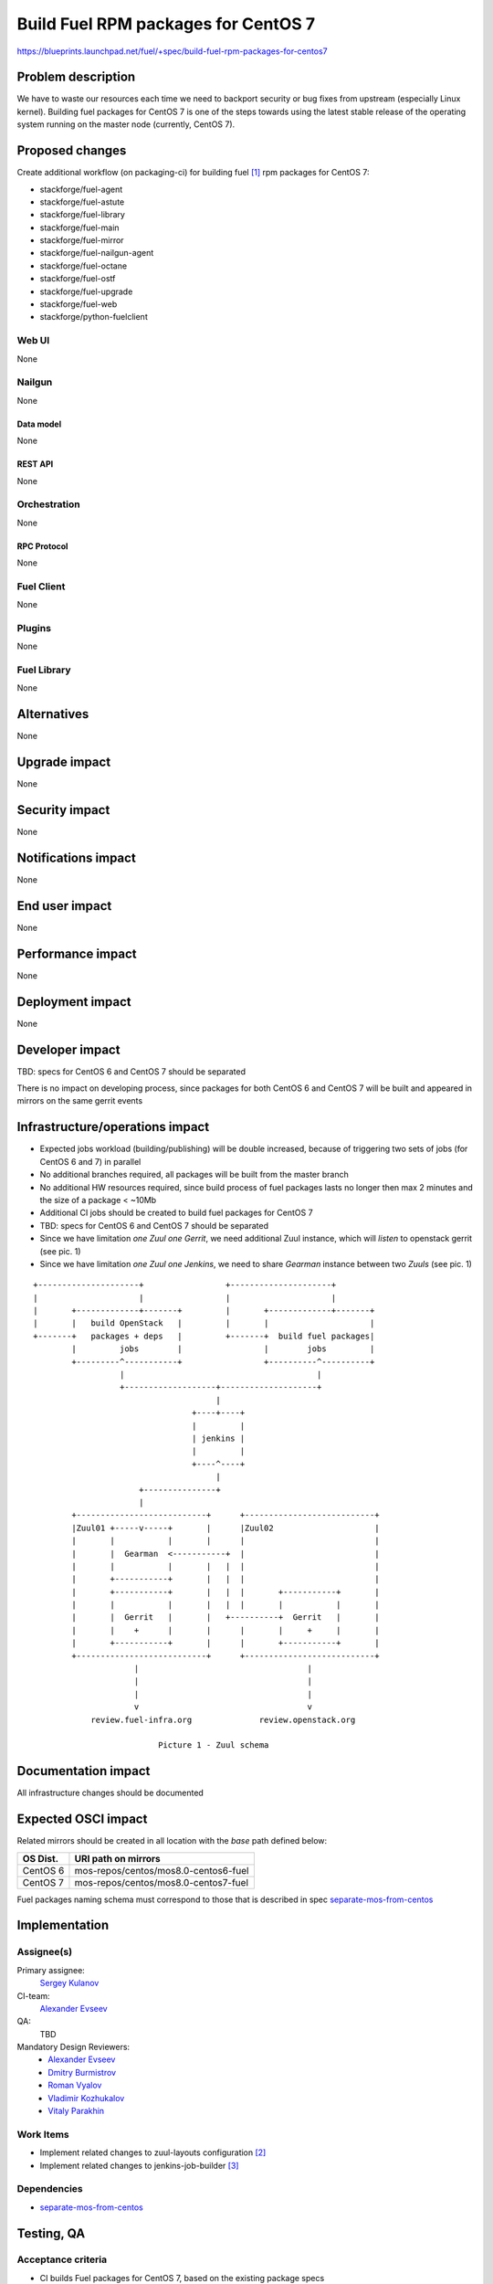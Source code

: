 ..
 This work is licensed under a Creative Commons Attribution 3.0 Unported
 License.

 http://creativecommons.org/licenses/by/3.0/legalcode

====================================
Build Fuel RPM packages for CentOS 7
====================================

https://blueprints.launchpad.net/fuel/+spec/build-fuel-rpm-packages-for-centos7


--------------------
Problem description
--------------------

We have to waste our resources each time we need to backport security or bug
fixes from upstream (especially Linux kernel). Building fuel packages for
CentOS 7 is one of the steps towards using the latest stable release of the
operating system running on the master node (currently, CentOS 7).


----------------
Proposed changes
----------------

Create additional workflow (on packaging-ci) for building fuel [1]_ rpm
packages for CentOS 7:

* stackforge/fuel-agent
* stackforge/fuel-astute
* stackforge/fuel-library
* stackforge/fuel-main
* stackforge/fuel-mirror
* stackforge/fuel-nailgun-agent
* stackforge/fuel-octane
* stackforge/fuel-ostf
* stackforge/fuel-upgrade
* stackforge/fuel-web
* stackforge/python-fuelclient


Web UI
======

None


Nailgun
=======

None


Data model
----------

None


REST API
--------

None


Orchestration
=============

None


RPC Protocol
------------

None


Fuel Client
===========

None


Plugins
=======

None


Fuel Library
============

None


------------
Alternatives
------------

None


--------------
Upgrade impact
--------------

None


---------------
Security impact
---------------

None


--------------------
Notifications impact
--------------------

None


---------------
End user impact
---------------

None


------------------
Performance impact
------------------

None


-----------------
Deployment impact
-----------------

None


----------------
Developer impact
----------------

TBD: specs for CentOS 6 and CentOS 7 should be separated

There is no impact on developing process, since packages for both CentOS 6
and CentOS 7 will be built and appeared in mirrors on the same gerrit events


--------------------------------
Infrastructure/operations impact
--------------------------------

* Expected jobs workload (building/publishing) will be double increased,
  because of triggering two sets of jobs (for CentOS 6 and 7) in parallel

* No additional branches required, all packages will be built from the master
  branch

* No additional HW resources required, since build process of fuel packages
  lasts no longer then max 2 minutes and the size of a package < ~10Mb

* Additional CI jobs should be created to build fuel packages for CentOS 7

* TBD: specs for CentOS 6 and CentOS 7 should be separated

* Since we have limitation `one Zuul one Gerrit`, we need additional Zuul
  instance, which will `listen` to openstack gerrit (see pic. 1)

* Since we have limitation `one Zuul one Jenkins`, we need to share `Gearman`
  instance between two `Zuuls` (see pic. 1)

::


  +---------------------+                 +---------------------+
  |                     |                 |                     |
  |       +-------------+-------+         |       +-------------+-------+
  |       |   build OpenStack   |         |       |                     |
  +-------+   packages + deps   |         +-------+  build fuel packages|
          |         jobs        |                 |        jobs         |
          +---------^-----------+                 +----------^----------+
                    |                                        |
                    +-------------------+--------------------+
                                        |
                                   +----+----+
                                   |         |
                                   | jenkins |
                                   |         |
                                   +----^----+
                                        |
                        +---------------+
                        |
          +---------------------------+      +---------------------------+
          |Zuul01 +-----v-----+       |      |Zuul02                     |
          |       |           |       |      |                           |
          |       |  Gearman  <-----------+  |                           |
          |       |           |       |   |  |                           |
          |       +-----------+       |   |  |                           |
          |       +-----------+       |   |  |       +-----------+       |
          |       |           |       |   |  |       |           |       |
          |       |  Gerrit   |       |   +----------+  Gerrit   |       |
          |       |    +      |       |      |       |     +     |       |
          |       +-----------+       |      |       +-----------+       |
          +---------------------------+      +---------------------------+
                       |                                   |
                       |                                   |
                       |                                   |
                       v                                   v
              review.fuel-infra.org              review.openstack.org

                            Picture 1 - Zuul schema


--------------------
Documentation impact
--------------------

All infrastructure changes should be documented


--------------------
Expected OSCI impact
--------------------

Related mirrors should be created in all location with the `base` path defined
below:

+----------+---------------------------------------+
| OS Dist. |          URI path on mirrors          |
+==========+=======================================+
| CentOS 6 | mos-repos/centos/mos8.0-centos6-fuel  |
+----------+---------------------------------------+
| CentOS 7 | mos-repos/centos/mos8.0-centos7-fuel  |
+----------+---------------------------------------+

Fuel packages naming schema must correspond to those that is described in spec
`separate-mos-from-centos`_


--------------
Implementation
--------------

Assignee(s)
===========

Primary assignee:
  `Sergey Kulanov`_

CI-team:
  `Alexander Evseev`_

QA:
  TBD

Mandatory Design Reviewers:
  - `Alexander Evseev`_
  - `Dmitry Burmistrov`_
  - `Roman Vyalov`_
  - `Vladimir Kozhukalov`_
  - `Vitaly Parakhin`_


Work Items
==========

* Implement related changes to zuul-layouts configuration [2]_

* Implement related changes to jenkins-job-builder [3]_


Dependencies
============

* `separate-mos-from-centos`_


------------
Testing, QA
------------


Acceptance criteria
===================

* CI builds Fuel packages for CentOS 7, based on the existing package specs

* Fuel packages available on the public mirrors


----------
References
----------

.. _`Alexander Evseev`: https://launchpad.net/~aevseev-h
.. _`Dmitry Burmistrov`: https://launchpad.net/~dburmistrov
.. _`Roman Vyalov`: https://launchpad.net/~r0mikiam
.. _`Sergey Kulanov`: https://launchpad.net/~skulanov
.. _`Vladimir Kozhukalov`: https://launchpad.net/~kozhukalov
.. _`Vitaly Parakhin`: https://launchpad.net/~vparakhin

.. _separate-mos-from-centos: https://review.openstack.org/#/c/205109

.. [1] `Fuel stackforge repos <https://github.com/stackforge/>`_
.. [2] `Zuul-layouts <https://review.fuel-infra.org/#/admin/projects/fuel-infra/zuul-layouts>`_
.. [3] `Jenkins job builder <https://github.com/fuel-infra/jenkins-jobs>`_
